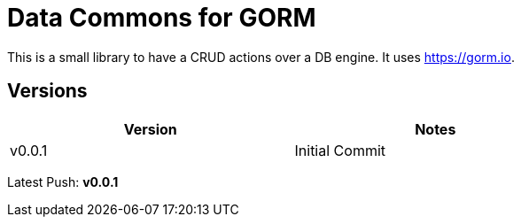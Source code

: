 = Data Commons for GORM

This is a small library to have a CRUD actions over a DB engine.
It uses https://gorm.io[^].

== Versions

[width="75%"]
|=======
|Version|Notes

|v0.0.1|Initial Commit
|=======

Latest Push: *v0.0.1*
